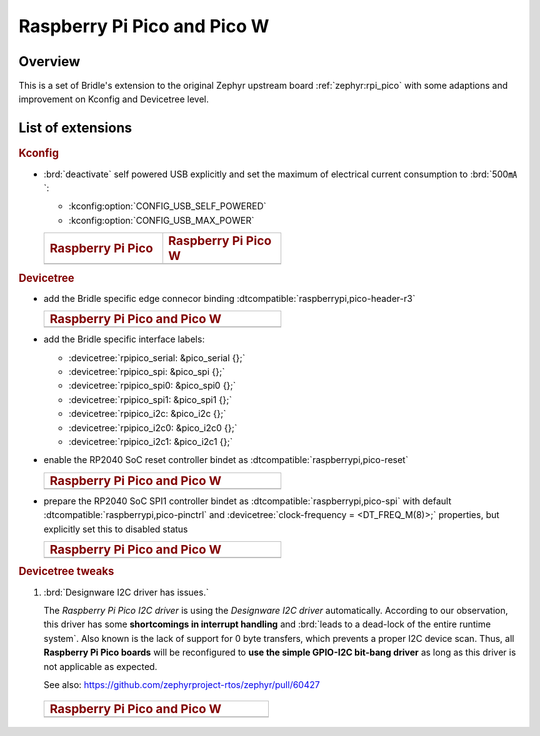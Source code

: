 .. _rpi_pico-extensions:

Raspberry Pi Pico and Pico W
############################

Overview
********

This is a set of Bridle's extension to the original Zephyr upstream board
:ref:`zephyr:rpi_pico` with some adaptions and improvement on Kconfig and
Devicetree level.

List of extensions
******************

.. rubric:: Kconfig

- :brd:`deactivate` self powered USB explicitly and set the maximum of
  electrical current consumption to :brd:`500㎃`:

  - :kconfig:option:`CONFIG_USB_SELF_POWERED`
  - :kconfig:option:`CONFIG_USB_MAX_POWER`

  .. list-table::
     :align: left
     :width: 50%
     :widths: 50, 50

     * - .. rubric:: Raspberry Pi Pico
       - .. rubric:: Raspberry Pi Pico W

     * - .. literalinclude:: ../rpi_pico.conf
           :caption: rpi_pico.conf
           :language: cfg
           :encoding: ISO-8859-1
           :start-at: CONFIG_USB_SELF_POWERED
           :end-at: CONFIG_USB_MAX_POWER
       - .. literalinclude:: ../rpi_pico_w.conf
           :caption: rpi_pico_w.conf
           :language: cfg
           :encoding: ISO-8859-1
           :start-at: CONFIG_USB_SELF_POWERED
           :end-at: CONFIG_USB_MAX_POWER

.. rubric:: Devicetree

- add the Bridle specific edge connecor binding
  :dtcompatible:`raspberrypi,pico-header-r3`

  .. list-table::
     :align: left
     :width: 50%
     :widths: 100

     * - .. rubric:: Raspberry Pi Pico and Pico W

     * - .. literalinclude:: ../rpipico_r3_connector.dtsi
            :caption: rpipico_r3_connector.dtsi
            :language: DTS
            :encoding: ISO-8859-1
            :prepend: / {
            :start-at: rpipico_header: connector {
            :end-at: };
            :append: };

- add the Bridle specific interface labels:

  - :devicetree:`rpipico_serial: &pico_serial {};`
  - :devicetree:`rpipico_spi: &pico_spi {};`
  - :devicetree:`rpipico_spi0: &pico_spi0 {};`
  - :devicetree:`rpipico_spi1: &pico_spi1 {};`
  - :devicetree:`rpipico_i2c: &pico_i2c {};`
  - :devicetree:`rpipico_i2c0: &pico_i2c0 {};`
  - :devicetree:`rpipico_i2c1: &pico_i2c1 {};`

- enable the RP2040 SoC reset controller bindet as
  :dtcompatible:`raspberrypi,pico-reset`

  .. list-table::
     :align: left
     :width: 50%
     :widths: 100

     * - .. rubric:: Raspberry Pi Pico and Pico W

     * - .. literalinclude:: ../rpipico_r3.dtsi
            :caption: rpipico_r3.dtsi
            :language: DTS
            :encoding: ISO-8859-1
            :start-at: &reset {
            :end-at: };

- prepare the RP2040 SoC SPI1 controller bindet as
  :dtcompatible:`raspberrypi,pico-spi` with default
  :dtcompatible:`raspberrypi,pico-pinctrl` and
  :devicetree:`clock-frequency = <DT_FREQ_M(8)>;`
  properties, but explicitly set this to disabled status

  .. list-table::
     :align: left
     :width: 50%
     :widths: 100

     * - .. rubric:: Raspberry Pi Pico and Pico W

     * - .. literalinclude:: ../rpipico_r3-spi1.dtsi
            :caption: rpipico_r3-spi1.dtsi
            :language: DTS
            :encoding: ISO-8859-1
            :start-at: &spi1 {
            :end-at: };

         .. literalinclude:: ../rpipico_r3-pinctrl.dtsi
            :caption: rpipico_r3-pinctrl.dtsi
            :language: DTS
            :encoding: ISO-8859-1
            :prepend: &pinctrl {
            :start-at: spi1_default: spi1_default {
            :end-before: }; // pinctrl
            :append: };

.. rubric:: Devicetree tweaks

1. :brd:`Designware I2C driver has issues.`

   The :emphasis:`Raspberry Pi Pico I2C driver` is using the
   :emphasis:`Designware I2C driver` automatically. According to our
   observation, this driver has some :strong:`shortcomings in interrupt
   handling` and :brd:`leads to a dead-lock of the entire runtime system`.
   Also known is the lack of support for 0 byte transfers, which prevents
   a proper I2C device scan. Thus, all :strong:`Raspberry Pi Pico boards`
   will be reconfigured to :strong:`use the simple GPIO-I2C bit-bang driver`
   as long as this driver is not applicable as expected.

   See also: https://github.com/zephyrproject-rtos/zephyr/pull/60427

  .. list-table::
     :align: left
     :width: 50%
     :widths: 100

     * - .. rubric:: Raspberry Pi Pico and Pico W

     * - .. literalinclude:: ../rpipico_r3-tweaks.dtsi
            :caption: rpipico_r3-tweaks.dtsi
            :language: DTS
            :encoding: ISO-8859-1
            :start-at: &rpipico_i2c0 {
            :end-at: };

         .. literalinclude:: ../rpipico_r3-tweaks.dtsi
            :caption: rpipico_r3-tweaks.dtsi
            :language: DTS
            :encoding: ISO-8859-1
            :start-at: &rpipico_i2c1 {
            :end-at: };
